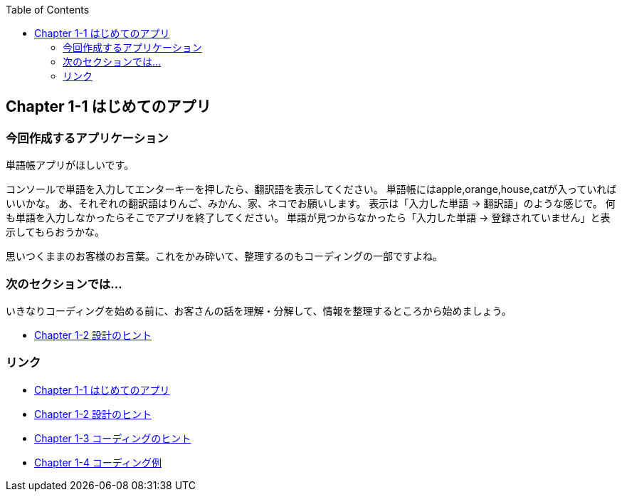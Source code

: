 :toc: left
:source-highlighter: coderay
:experimental:

== Chapter 1-1 はじめてのアプリ

=== 今回作成するアプリケーション

====
単語帳アプリがほしいです。

コンソールで単語を入力してエンターキーを押したら、翻訳語を表示してください。
単語帳にはapple,orange,house,catが入っていればいいかな。
あ、それぞれの翻訳語はりんご、みかん、家、ネコでお願いします。
表示は「入力した単語 -> 翻訳語」のような感じで。
何も単語を入力しなかったらそこでアプリを終了してください。
単語が見つからなかったら「入力した単語 -> 登録されていません」と表示してもらおうかな。
====
思いつくままのお客様のお言葉。これをかみ砕いて、整理するのもコーディングの一部ですよね。



=== 次のセクションでは…

いきなりコーディングを始める前に、お客さんの話を理解・分解して、情報を整理するところから始めましょう。

* link:chapter1-2.html[Chapter 1-2 設計のヒント]

=== リンク

* link:chapter1-1.html[Chapter 1-1 はじめてのアプリ]
* link:chapter1-2.html[Chapter 1-2 設計のヒント]
* link:chapter1-3.html[Chapter 1-3 コーディングのヒント]
* link:chapter1-4.html[Chapter 1-4 コーディング例]
